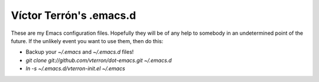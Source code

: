 Víctor Terrón's .emacs.d
========================

These are my Emacs configuration files. Hopefully they will be of any help to somebody in an undetermined point of the future. If the unlikely event you want to use them, then do this:

* Backup your `~/.emacs` and `~/.emacs.d` files!
* `git clone git://github.com/vterron/dot-emacs.git ~/.emacs.d`
* `ln -s ~/.emacs.d/vterron-init.el ~/.emacs`
